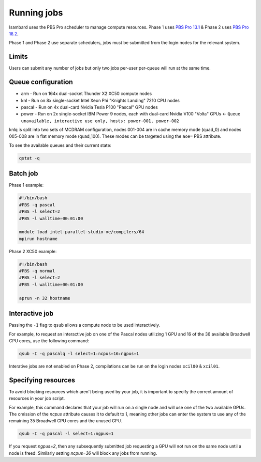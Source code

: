 Running jobs
------------

Isambard uses the PBS Pro scheduler to manage compute resources. Phase 1 uses `PBS Pro 13.1 <http://www.pbsworks.com/pdfs/PBSProUserGuide13.1.pdf>`_ & Phase 2 uses `PBS Pro 18.2 <https://www.pbsworks.com/pdfs/PBSUserGuide18.2.pdf>`_.

Phase 1 and Phase 2 use separate schedulers, jobs must be submitted from the login nodes for the relevant system.

Limits
======

Users can submit any number of jobs but only two jobs per-user per-queue will run at the same time.

Queue configuration
===================

* arm    - Run on 164x dual-socket Thunder X2 XC50 compute nodes
* knl    - Run on 8x single-socket Intel Xeon Phi "Knights Landing" 7210 CPU nodes
* pascal - Run on 4x dual-card Nvidia Tesla P100 "Pascal" GPU nodes
* power  - Run on 2x single-socket IBM Power 9 nodes, each with dual-card Nvidia V100 "Volta" GPUs ← ``Queue unavailable, interactive use only, hosts: power-001, power-002``

knlq is split into two sets of MCDRAM configuration, nodes 001-004 are in cache memory mode (quad_0) and nodes 005-008 are in flat memory mode (quad_100). These modes can be targeted using the ``aoe=`` PBS attribute.

To see the available queues and their current state:

.. code-block:: bash

  qstat -q

Batch job
=========

Phase 1 example:

.. code-block:: bash

 #!/bin/bash
 #PBS -q pascal
 #PBS -l select=2
 #PBS -l walltime=00:01:00
 
 module load intel-parallel-studio-xe/compilers/64
 mpirun hostname

Phase 2 XC50 example:

.. code-block:: bash

 #!/bin/bash
 #PBS -q normal
 #PBS -l select=2
 #PBS -l walltime=00:01:00

 aprun -n 32 hostname


Interactive job
===============

Passing the ``-I`` flag to ``qsub`` allows a compute node to be used interactively.

For example, to request an interactive job on one of the Pascal nodes utilizing 1 GPU and 16 of the 36 available Broadwell CPU cores, use the following command:

.. code-block:: bash

    qsub -I -q pascalq -l select=1:ncpus=16:ngpus=1

Interative jobs are not enabled on Phase 2, compilations can be run on the login nodes ``xcil00`` & ``xcil01``.

Specifying resources
====================

To avoid blocking resources which aren't being used by your job, it is important to specify the correct amount of resources in your job script.

For example, this command declares that your job will run on a single node and will use one of the two available GPUs. The omission of the `ncpus` attribute causes it to default to `1`, meaning other jobs can enter the system to use any of the remaining 35 Broadwell CPU cores and the unused GPU.

.. code-block:: bash

  qsub -I -q pascal -l select=1:ngpus=1

If you request `ngpus=2`, then any subsequently submitted job requesting a GPU will not run on the same node until a node is freed. Similarly setting `ncpus=36` will block any jobs from running.

